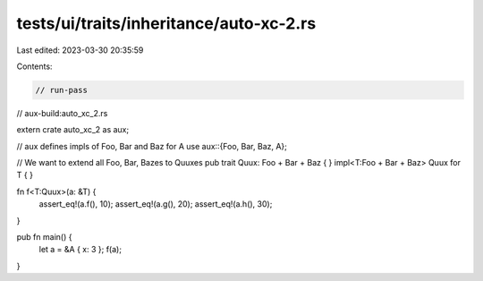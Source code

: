 tests/ui/traits/inheritance/auto-xc-2.rs
========================================

Last edited: 2023-03-30 20:35:59

Contents:

.. code-block:: rs

    // run-pass
// aux-build:auto_xc_2.rs


extern crate auto_xc_2 as aux;

// aux defines impls of Foo, Bar and Baz for A
use aux::{Foo, Bar, Baz, A};

// We want to extend all Foo, Bar, Bazes to Quuxes
pub trait Quux: Foo + Bar + Baz { }
impl<T:Foo + Bar + Baz> Quux for T { }

fn f<T:Quux>(a: &T) {
    assert_eq!(a.f(), 10);
    assert_eq!(a.g(), 20);
    assert_eq!(a.h(), 30);
}

pub fn main() {
    let a = &A { x: 3 };
    f(a);
}



